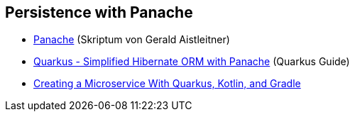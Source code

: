 == Persistence with Panache


* http://edufs.edu.htl-leonding.ac.at/~t.stuetz/download/nvs/presentations.2021/08_Panache.pdf[Panache, window="_blank"] (Skriptum von Gerald Aistleitner)
* https://quarkus.io/guides/hibernate-orm-panache[Quarkus - Simplified Hibernate ORM with Panache, window="_blank"] (Quarkus Guide)
* https://dzone.com/articles/creating-a-microservice-with-quarkus-kotlin-and-gr[Creating a Microservice With Quarkus, Kotlin, and Gradle]





